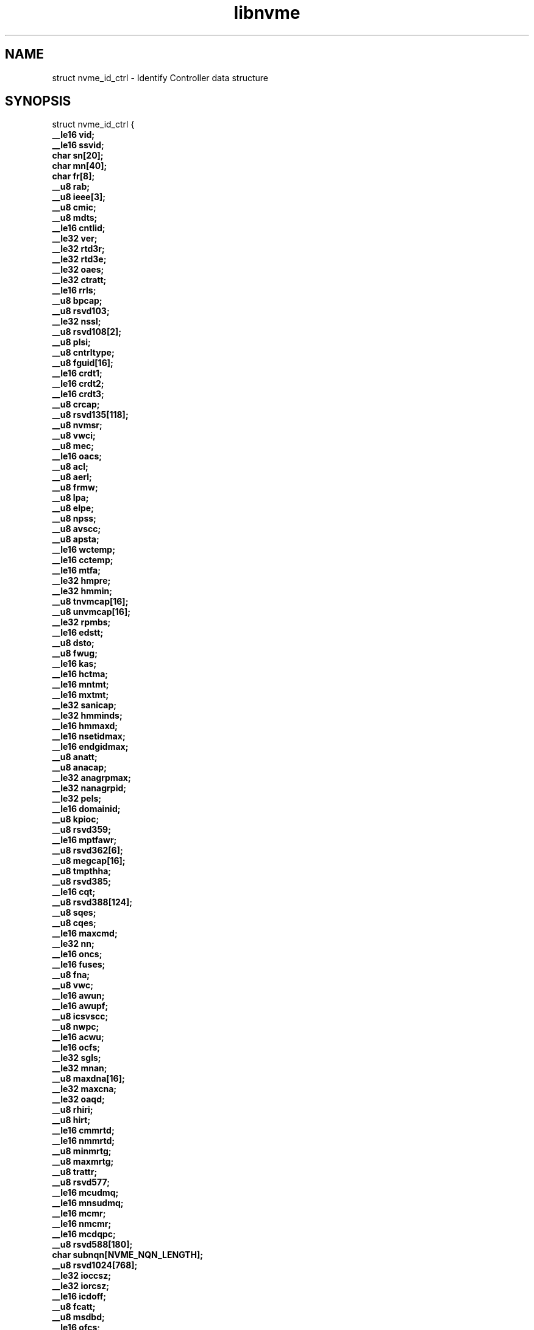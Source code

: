 .TH "libnvme" 9 "struct nvme_id_ctrl" "April 2025" "API Manual" LINUX
.SH NAME
struct nvme_id_ctrl \- Identify Controller data structure
.SH SYNOPSIS
struct nvme_id_ctrl {
.br
.BI "    __le16 vid;"
.br
.BI "    __le16 ssvid;"
.br
.BI "    char sn[20];"
.br
.BI "    char mn[40];"
.br
.BI "    char fr[8];"
.br
.BI "    __u8 rab;"
.br
.BI "    __u8 ieee[3];"
.br
.BI "    __u8 cmic;"
.br
.BI "    __u8 mdts;"
.br
.BI "    __le16 cntlid;"
.br
.BI "    __le32 ver;"
.br
.BI "    __le32 rtd3r;"
.br
.BI "    __le32 rtd3e;"
.br
.BI "    __le32 oaes;"
.br
.BI "    __le32 ctratt;"
.br
.BI "    __le16 rrls;"
.br
.BI "    __u8 bpcap;"
.br
.BI "    __u8 rsvd103;"
.br
.BI "    __le32 nssl;"
.br
.BI "    __u8 rsvd108[2];"
.br
.BI "    __u8 plsi;"
.br
.BI "    __u8 cntrltype;"
.br
.BI "    __u8 fguid[16];"
.br
.BI "    __le16 crdt1;"
.br
.BI "    __le16 crdt2;"
.br
.BI "    __le16 crdt3;"
.br
.BI "    __u8 crcap;"
.br
.BI "    __u8 rsvd135[118];"
.br
.BI "    __u8 nvmsr;"
.br
.BI "    __u8 vwci;"
.br
.BI "    __u8 mec;"
.br
.BI "    __le16 oacs;"
.br
.BI "    __u8 acl;"
.br
.BI "    __u8 aerl;"
.br
.BI "    __u8 frmw;"
.br
.BI "    __u8 lpa;"
.br
.BI "    __u8 elpe;"
.br
.BI "    __u8 npss;"
.br
.BI "    __u8 avscc;"
.br
.BI "    __u8 apsta;"
.br
.BI "    __le16 wctemp;"
.br
.BI "    __le16 cctemp;"
.br
.BI "    __le16 mtfa;"
.br
.BI "    __le32 hmpre;"
.br
.BI "    __le32 hmmin;"
.br
.BI "    __u8 tnvmcap[16];"
.br
.BI "    __u8 unvmcap[16];"
.br
.BI "    __le32 rpmbs;"
.br
.BI "    __le16 edstt;"
.br
.BI "    __u8 dsto;"
.br
.BI "    __u8 fwug;"
.br
.BI "    __le16 kas;"
.br
.BI "    __le16 hctma;"
.br
.BI "    __le16 mntmt;"
.br
.BI "    __le16 mxtmt;"
.br
.BI "    __le32 sanicap;"
.br
.BI "    __le32 hmminds;"
.br
.BI "    __le16 hmmaxd;"
.br
.BI "    __le16 nsetidmax;"
.br
.BI "    __le16 endgidmax;"
.br
.BI "    __u8 anatt;"
.br
.BI "    __u8 anacap;"
.br
.BI "    __le32 anagrpmax;"
.br
.BI "    __le32 nanagrpid;"
.br
.BI "    __le32 pels;"
.br
.BI "    __le16 domainid;"
.br
.BI "    __u8 kpioc;"
.br
.BI "    __u8 rsvd359;"
.br
.BI "    __le16 mptfawr;"
.br
.BI "    __u8 rsvd362[6];"
.br
.BI "    __u8 megcap[16];"
.br
.BI "    __u8 tmpthha;"
.br
.BI "    __u8 rsvd385;"
.br
.BI "    __le16 cqt;"
.br
.BI "    __u8 rsvd388[124];"
.br
.BI "    __u8 sqes;"
.br
.BI "    __u8 cqes;"
.br
.BI "    __le16 maxcmd;"
.br
.BI "    __le32 nn;"
.br
.BI "    __le16 oncs;"
.br
.BI "    __le16 fuses;"
.br
.BI "    __u8 fna;"
.br
.BI "    __u8 vwc;"
.br
.BI "    __le16 awun;"
.br
.BI "    __le16 awupf;"
.br
.BI "    __u8 icsvscc;"
.br
.BI "    __u8 nwpc;"
.br
.BI "    __le16 acwu;"
.br
.BI "    __le16 ocfs;"
.br
.BI "    __le32 sgls;"
.br
.BI "    __le32 mnan;"
.br
.BI "    __u8 maxdna[16];"
.br
.BI "    __le32 maxcna;"
.br
.BI "    __le32 oaqd;"
.br
.BI "    __u8 rhiri;"
.br
.BI "    __u8 hirt;"
.br
.BI "    __le16 cmmrtd;"
.br
.BI "    __le16 nmmrtd;"
.br
.BI "    __u8 minmrtg;"
.br
.BI "    __u8 maxmrtg;"
.br
.BI "    __u8 trattr;"
.br
.BI "    __u8 rsvd577;"
.br
.BI "    __le16 mcudmq;"
.br
.BI "    __le16 mnsudmq;"
.br
.BI "    __le16 mcmr;"
.br
.BI "    __le16 nmcmr;"
.br
.BI "    __le16 mcdqpc;"
.br
.BI "    __u8 rsvd588[180];"
.br
.BI "    char subnqn[NVME_NQN_LENGTH];"
.br
.BI "    __u8 rsvd1024[768];"
.br
.BI "    __le32 ioccsz;"
.br
.BI "    __le32 iorcsz;"
.br
.BI "    __le16 icdoff;"
.br
.BI "    __u8 fcatt;"
.br
.BI "    __u8 msdbd;"
.br
.BI "    __le16 ofcs;"
.br
.BI "    __u8 dctype;"
.br
.BI "    __u8 rsvd1807[241];"
.br
.BI "    struct nvme_id_psd      psd[32];"
.br
.BI "    __u8 vs[1024];"
.br
.BI "
};
.br

.SH Members
.IP "vid" 12
PCI Vendor ID, the company vendor identifier that is assigned by
the PCI SIG.
.IP "ssvid" 12
PCI Subsystem Vendor ID, the company vendor identifier that is
assigned by the PCI SIG for the subsystem.
.IP "sn" 12
Serial Number in ASCII
.IP "mn" 12
Model Number in ASCII
.IP "fr" 12
Firmware Revision in ASCII, the currently active firmware
revision for the NVM subsystem
.IP "rab" 12
Recommended Arbitration Burst, reported as a power of two
.IP "ieee" 12
IEEE assigned Organization Unique Identifier
.IP "cmic" 12
Controller Multipath IO and Namespace Sharing  Capabilities of
the controller and NVM subsystem. See \fIenum nvme_id_ctrl_cmic\fP.
.IP "mdts" 12
Max Data Transfer Size is the largest data transfer size. The
host should not submit a command that exceeds this maximum data
transfer size. The value is in units of the minimum memory page
size (CAP.MPSMIN) and is reported as a power of two
.IP "cntlid" 12
Controller ID, the NVM subsystem unique controller identifier
associated with the controller.
.IP "ver" 12
Version, this field contains the value reported in the Version
register, or property (see \fIenum nvme_registers\fP NVME_REG_VS).
.IP "rtd3r" 12
RTD3 Resume Latency, the expected latency in microseconds to resume
from Runtime D3
.IP "rtd3e" 12
RTD3 Exit Latency, the typical latency in microseconds to enter
Runtime D3.
.IP "oaes" 12
Optional Async Events Supported, see \fIenum\fP nvme_id_ctrl_oaes.
.IP "ctratt" 12
Controller Attributes, see \fIenum\fP nvme_id_ctrl_ctratt.
.IP "rrls" 12
Read Recovery Levels. If a bit is set, then the corresponding
Read Recovery Level is supported. If a bit is cleared, then the
corresponding Read Recovery Level is not supported.
.IP "bpcap" 12
Boot Partition Capabilities, see \fIenum nvme_id_ctrl_bpcap\fP.
.IP "rsvd103" 12
Reserved
.IP "nssl" 12
NVM Subsystem Shutdown Latency (NSSL). This field indicates the
typical latency in microseconds for an NVM Subsystem Shutdown to
complete.
.IP "rsvd108" 12
Reserved
.IP "plsi" 12
Power Loss Signaling Information (PLSI), see \fIenum nvme_id_ctrl_plsi\fP
.IP "cntrltype" 12
Controller Type, see \fIenum nvme_id_ctrl_cntrltype\fP
.IP "fguid" 12
FRU GUID, a 128-bit value that is globally unique for a given
Field Replaceable Unit
.IP "crdt1" 12
Controller Retry Delay time in 100 millisecond units if CQE CRD
field is 1
.IP "crdt2" 12
Controller Retry Delay time in 100 millisecond units if CQE CRD
field is 2
.IP "crdt3" 12
Controller Retry Delay time in 100 millisecond units if CQE CRD
field is 3
.IP "crcap" 12
Controller Reachability Capabilities (CRCAP), see
\fIenum nvme_id_ctrl_crcap\fP
.IP "rsvd135" 12
Reserved
.IP "nvmsr" 12
NVM Subsystem Report, see \fIenum nvme_id_ctrl_nvmsr\fP
.IP "vwci" 12
VPD Write Cycle Information, see \fIenum nvme_id_ctrl_vwci\fP
.IP "mec" 12
Management Endpoint Capabilities, see \fIenum nvme_id_ctrl_mec\fP
.IP "oacs" 12
Optional Admin Command Support,the optional Admin commands and
features supported by the controller, see \fIenum nvme_id_ctrl_oacs\fP.
.IP "acl" 12
Abort Command Limit, the maximum number of concurrently
executing Abort commands supported by the controller. This is a
0's based value.
.IP "aerl" 12
Async Event Request Limit, the maximum number of concurrently
outstanding Asynchronous Event Request commands supported by the
controller This is a 0's based value.
.IP "frmw" 12
Firmware Updates indicates capabilities regarding firmware
updates. See \fIenum nvme_id_ctrl_frmw\fP.
.IP "lpa" 12
Log Page Attributes, see \fIenum nvme_id_ctrl_lpa\fP.
.IP "elpe" 12
Error Log Page Entries, the maximum number of Error Information
log entries that are stored by the controller. This field is a
0's based value.
.IP "npss" 12
Number of Power States Supported, the number of NVM Express
power states supported by the controller, indicating the number
of valid entries in \fIstruct nvme_id_ctrl\fP.psd. This is a 0's
based value.
.IP "avscc" 12
Admin Vendor Specific Command Configuration, see
\fIenum nvme_id_ctrl_avscc\fP.
.IP "apsta" 12
Autonomous Power State Transition Attributes, see
\fIenum nvme_id_ctrl_apsta\fP.
.IP "wctemp" 12
Warning Composite Temperature Threshold indicates
the minimum Composite Temperature field value (see \fIstruct
nvme_smart_log\fP.critical_comp_time) that indicates an overheating
condition during which controller operation continues.
.IP "cctemp" 12
Critical Composite Temperature Threshold, field indicates the
minimum Composite Temperature field value (see \fIstruct
nvme_smart_log\fP.critical_comp_time) that indicates a critical
overheating condition.
.IP "mtfa" 12
Maximum Time for Firmware Activation indicates the maximum time
the controller temporarily stops processing commands to activate
the firmware image, specified in 100 millisecond units. This
field is always valid if the controller supports firmware
activation without a reset.
.IP "hmpre" 12
Host Memory Buffer Preferred Size indicates the preferred size
that the host is requested to allocate for the Host Memory
Buffer feature in 4 KiB units.
.IP "hmmin" 12
Host Memory Buffer Minimum Size indicates the minimum size that
the host is requested to allocate for the Host Memory Buffer
feature in 4 KiB units.
.IP "tnvmcap" 12
Total NVM Capacity, the total NVM capacity in the NVM subsystem.
The value is in bytes.
.IP "unvmcap" 12
Unallocated NVM Capacity, the unallocated NVM capacity in the
NVM subsystem. The value is in bytes.
.IP "rpmbs" 12
Replay Protected Memory Block Support, see
\fIenum nvme_id_ctrl_rpmbs\fP.
.IP "edstt" 12
Extended Device Self-test Time, if Device Self-test command is
supported (see \fIstruct nvme_id_ctrl\fP.oacs, NVME_CTRL_OACS_SELF_TEST),
then this field indicates the nominal amount of time in one
minute units that the controller takes to complete an extended
device self-test operation when in power state 0.
.IP "dsto" 12
Device Self-test Options, see \fIenum nvme_id_ctrl_dsto\fP.
.IP "fwug" 12
Firmware Update Granularity indicates the granularity and
alignment requirement of the firmware image being updated by the
Firmware Image Download command. The value is reported in 4 KiB
units. A value of 0h indicates no information on granularity is
provided. A value of FFh indicates no restriction
.IP "kas" 12
Keep Alive Support indicates the granularity of the Keep Alive
Timer in 100 millisecond units.
.IP "hctma" 12
Host Controlled Thermal Management Attributes, see
\fIenum nvme_id_ctrl_hctm\fP.
.IP "mntmt" 12
Minimum Thermal Management Temperature indicates the minimum
temperature, in degrees Kelvin, that the host may request in the
Thermal Management Temperature 1 field and Thermal Management
Temperature 2 field of a Set Features command with the Feature
Identifier field set to NVME_FEAT_FID_HCTM.
.IP "mxtmt" 12
Maximum Thermal Management Temperature indicates the maximum
temperature, in degrees Kelvin, that the host may request in the
Thermal Management Temperature 1 field and Thermal Management
Temperature 2 field of the Set Features command with the Feature
Identifier set to NVME_FEAT_FID_HCTM.
.IP "sanicap" 12
Sanitize Capabilities, see \fIenum nvme_id_ctrl_sanicap\fP
.IP "hmminds" 12
Host Memory Buffer Minimum Descriptor Entry Size indicates the
minimum usable size of a Host Memory Buffer Descriptor Entry in
4 KiB units.
.IP "hmmaxd" 12
Host Memory Maximum Descriptors Entries indicates the number of
usable Host Memory Buffer Descriptor Entries.
.IP "nsetidmax" 12
NVM Set Identifier Maximum, defines the maximum value of a valid
NVM Set Identifier for any controller in the NVM subsystem.
.IP "endgidmax" 12
Endurance Group Identifier Maximum, defines the maximum value of
a valid Endurance Group Identifier for any controller in the NVM
subsystem.
.IP "anatt" 12
ANA Transition Time indicates the maximum amount of time, in
seconds, for a transition between ANA states or the maximum
amount of time, in seconds, that the controller reports the ANA
change state.
.IP "anacap" 12
Asymmetric Namespace Access Capabilities, see
\fIenum nvme_id_ctrl_anacap\fP.
.IP "anagrpmax" 12
ANA Group Identifier Maximum indicates the maximum value of a
valid ANA Group Identifier for any controller in the NVM
subsystem.
.IP "nanagrpid" 12
Number of ANA Group Identifiers indicates the number of ANA
groups supported by this controller.
.IP "pels" 12
Persistent Event Log Size indicates the maximum reportable size
for the Persistent Event Log.
.IP "domainid" 12
Domain Identifier indicates the identifier of the domain
that contains this controller.
.IP "kpioc" 12
Key Per I/O Capabilities (KPIOC), see \fIenum nvme_id_ctrl_kpioc\fP
.IP "rsvd359" 12
Reserved
.IP "mptfawr" 12
Maximum Processing Time for Firmware Activation Without Reset
(MPTFAWR). This field shall indicate the estimated maximum time
in 100 ms units required by the controller to process a Firmware
Commit command that specifies a value of 011b in the Commit
Action field
.IP "rsvd362" 12
Reserved
.IP "megcap" 12
Max Endurance Group Capacity indicates the maximum capacity
of a single Endurance Group.
.IP "tmpthha" 12
Temperature Threshold Hysteresis Attributes
.IP "rsvd385" 12
Reserved
.IP "cqt" 12
Command Quiesce Time (CQT). his field indicates the expected
worst-case time in 1 millisecond units for the controller to
quiesce all outstanding commands after a Keep Alive Timeout or
other communication loss.
.IP "rsvd388" 12
Reserved
.IP "sqes" 12
Submission Queue Entry Size, see \fIenum nvme_id_ctrl_sqes\fP.
.IP "cqes" 12
Completion Queue Entry Size, see \fIenum nvme_id_ctrl_cqes\fP.
.IP "maxcmd" 12
Maximum Outstanding Commands indicates the maximum number of
commands that the controller processes at one time for a
particular queue.
.IP "nn" 12
Number of Namespaces indicates the maximum value of a valid
nsid for the NVM subsystem. If the MNAN (\fIstruct nvme_id_ctrl\fP.mnan
field is cleared to 0h, then this field also indicates the
maximum number of namespaces supported by the NVM subsystem.
.IP "oncs" 12
Optional NVM Command Support, see \fIenum nvme_id_ctrl_oncs\fP.
.IP "fuses" 12
Fused Operation Support, see \fIenum nvme_id_ctrl_fuses\fP.
.IP "fna" 12
Format NVM Attributes, see \fIenum nvme_id_ctrl_fna\fP.
.IP "vwc" 12
Volatile Write Cache, see \fIenum nvme_id_ctrl_vwc\fP.
.IP "awun" 12
Atomic Write Unit Normal indicates the size of the write
operation guaranteed to be written atomically to the NVM across
all namespaces with any supported namespace format during normal
operation. This field is specified in logical blocks and is a
0's based value.
.IP "awupf" 12
Atomic Write Unit Power Fail indicates the size of the write
operation guaranteed to be written atomically to the NVM across
all namespaces with any supported namespace format during a
power fail or error condition. This field is specified in
logical blocks and is a 0’s based value.
.IP "icsvscc" 12
NVM Vendor Specific Command Configuration, see
\fIenum nvme_id_ctrl_nvscc\fP.
.IP "nwpc" 12
Namespace Write Protection Capabilities, see
\fIenum nvme_id_ctrl_nwpc\fP.
.IP "acwu" 12
Atomic Compare & Write Unit indicates the size of the write
operation guaranteed to be written atomically to the NVM across
all namespaces with any supported namespace format for a Compare
and Write fused operation. This field is specified in logical
blocks and is a 0’s based value.
.IP "ocfs" 12
Optional Copy Formats Supported, each bit n means controller
supports Copy Format n.
.IP "sgls" 12
SGL Support, see \fIenum nvme_id_ctrl_sgls\fP
.IP "mnan" 12
Maximum Number of Allowed Namespaces indicates the maximum
number of namespaces supported by the NVM subsystem.
.IP "maxdna" 12
Maximum Domain Namespace Attachments indicates the maximum
of the sum of the number of namespaces attached to each I/O
controller in the Domain.
.IP "maxcna" 12
Maximum I/O Controller Namespace Attachments indicates the
maximum number of namespaces that are allowed to be attached to
this I/O controller.
.IP "oaqd" 12
Optimal Aggregated Queue Depth indicates the recommended maximum
total number of outstanding I/O commands across all I/O queues
on the controller for optimal operation.
.IP "rhiri" 12
Recommended Host-Initiated Refresh Interval (RHIRI). If the
Host-Initiated Refresh capability is supported, then this field
indicates the recommended time interval in days from last power
down to the time at which the host should initiate the
Host-Initiated Refresh operation. If this field is cleared to
0h, then this field is not reported.
.IP "hirt" 12
Host-Initiated Refresh Time (HIRT). If the Host-Initiated
Refresh capability is supported, then this field indicates the
nominal amount of time in minutes that the controller takes to
complete the Host-Initiated Refresh operation. If this field is
cleared to 0h, then this field is not reported.
.IP "cmmrtd" 12
Controller Maximum Memory Range Tracking Descriptors indicates
the maximum number of Memory Range Tracking Descriptors the
controller supports.
.IP "nmmrtd" 12
NVM Subsystem Maximum Memory Range Tracking Descriptors
indicates the maximum number of Memory Range Tracking Descriptors
the NVM subsystem supports.
.IP "minmrtg" 12
Minimum Memory Range Tracking Granularity indicates the minimum
value supported in the Requested Memory Range Tracking
Granularity (RMRTG) field of the Track Memory Ranges data
structure.
.IP "maxmrtg" 12
Maximum Memory Range Tracking Granularity indicates the maximum
value supported in the Requested Memory Range Tracking
Granularity (RMRTG) field of the Track Memory Ranges data
structure.
.IP "trattr" 12
Tracking Attributes indicates supported attributes for the Track Send
command and Track Receive command. see \fIenum nvme_id_ctrl_trattr\fP
.IP "rsvd577" 12
Reserved
.IP "mcudmq" 12
Maximum Controller User Data Migration Queues indicates the
maximum number of User Data Migration Queues supported by the
controller.
.IP "mnsudmq" 12
Maximum NVM Subsystem User Data Migration Queues indicates the
maximum number of User Data Migration Queues supported by the NVM
subsystem.
.IP "mcmr" 12
Maximum CDQ Memory Ranges indicates the maximum number of
memory ranges allowed to be specified by the PRP1 field of a
Controller Data Queue command.
.IP "nmcmr" 12
NVM Subsystem Maximum CDQ Memory Ranges indicates the maximum
number of memory ranges for all Controller Data Queues in the
NVM subsystem.
.IP "mcdqpc" 12
Maximum Controller Data Queue PRP Count indicates the maximum
number of PRPs allowed to be specified in the PRP list in the
Controller Data Queue command.
.IP "rsvd588" 12
Reserved
.IP "subnqn" 12
NVM Subsystem NVMe Qualified Name, UTF-8 null terminated string
.IP "rsvd1024" 12
Reserved
.IP "ioccsz" 12
I/O Queue Command Capsule Supported Size, defines the maximum
I/O command capsule size in 16 byte units.
.IP "iorcsz" 12
I/O Queue Response Capsule Supported Size, defines the maximum
I/O response capsule size in 16 byte units.
.IP "icdoff" 12
In Capsule Data Offset, defines the offset where data starts
within a capsule. This value is applicable to I/O Queues only.
.IP "fcatt" 12
Fabrics Controller Attributes, see \fIenum nvme_id_ctrl_fcatt\fP.
.IP "msdbd" 12
Maximum SGL Data Block Descriptors indicates the maximum
number of SGL Data Block or Keyed SGL Data Block descriptors
that a host is allowed to place in a capsule. A value of 0h
indicates no limit.
.IP "ofcs" 12
Optional Fabric Commands Support, see \fIenum nvme_id_ctrl_ofcs\fP.
.IP "dctype" 12
Discovery Controller Type (DCTYPE). This field indicates what
type of Discovery controller the controller is (see enum
nvme_id_ctrl_dctype)
.IP "rsvd1807" 12
Reserved
.IP "psd" 12
Power State Descriptors, see \fIstruct nvme_id_psd\fP.
.IP "vs" 12
Vendor Specific
